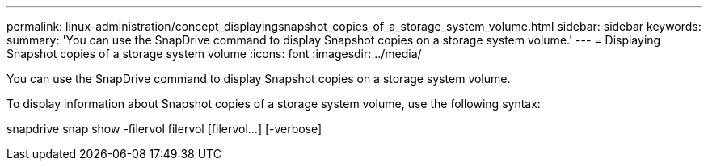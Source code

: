 ---
permalink: linux-administration/concept_displayingsnapshot_copies_of_a_storage_system_volume.html
sidebar: sidebar
keywords: 
summary: 'You can use the SnapDrive command to display Snapshot copies on a storage system volume.'
---
= Displaying Snapshot copies of a storage system volume
:icons: font
:imagesdir: ../media/

[.lead]
You can use the SnapDrive command to display Snapshot copies on a storage system volume.

To display information about Snapshot copies of a storage system volume, use the following syntax:

snapdrive snap show -filervol filervol [filervol...] [-verbose]
